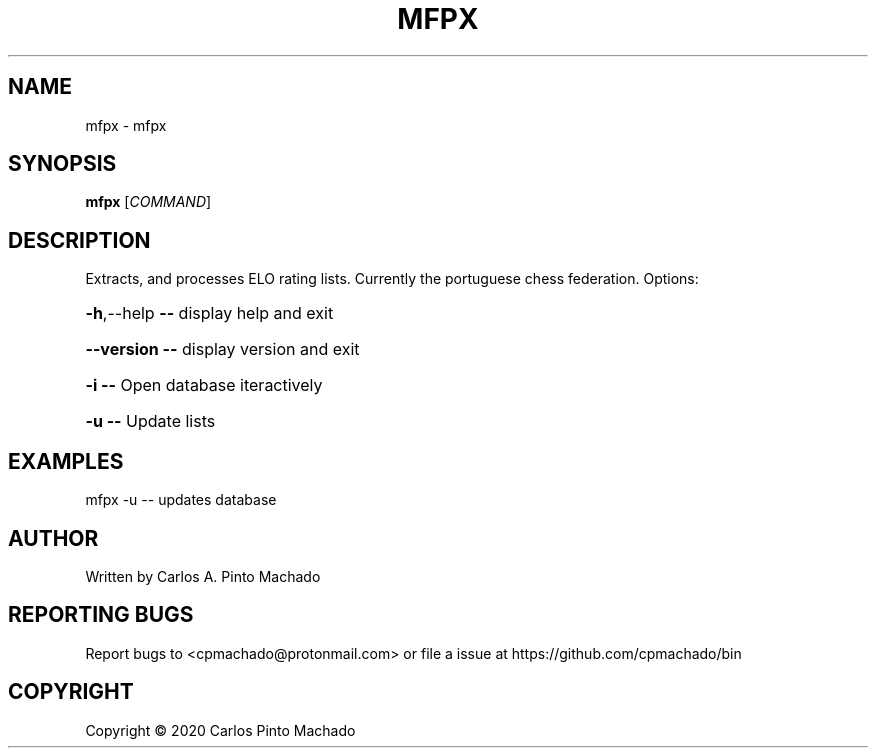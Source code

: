 .TH MFPX "1" "February 2020" "mfpx 1.0.0" "User Commands"
.SH NAME
mfpx \- mfpx
.SH SYNOPSIS
.B mfpx
[\fI\,COMMAND\/\fR]
.SH DESCRIPTION
Extracts, and processes ELO rating lists.
Currently the portuguese chess federation.
Options:
.HP
\fB\-h\fR,\-\-help   \fB\-\-\fR display help and exit
.HP
\fB\-\-version\fR   \fB\-\-\fR display version and exit
.HP
\fB\-i\fR          \fB\-\-\fR Open database iteractively
.HP
\fB\-u\fR          \fB\-\-\fR Update lists
.SH EXAMPLES
mfpx \-u         \-\- updates database
.SH AUTHOR
Written by Carlos A. Pinto Machado
.SH "REPORTING BUGS"
Report bugs to <cpmachado@protonmail.com>
or file a issue at https://github.com/cpmachado/bin
.SH COPYRIGHT
Copyright \(co 2020 Carlos Pinto Machado
